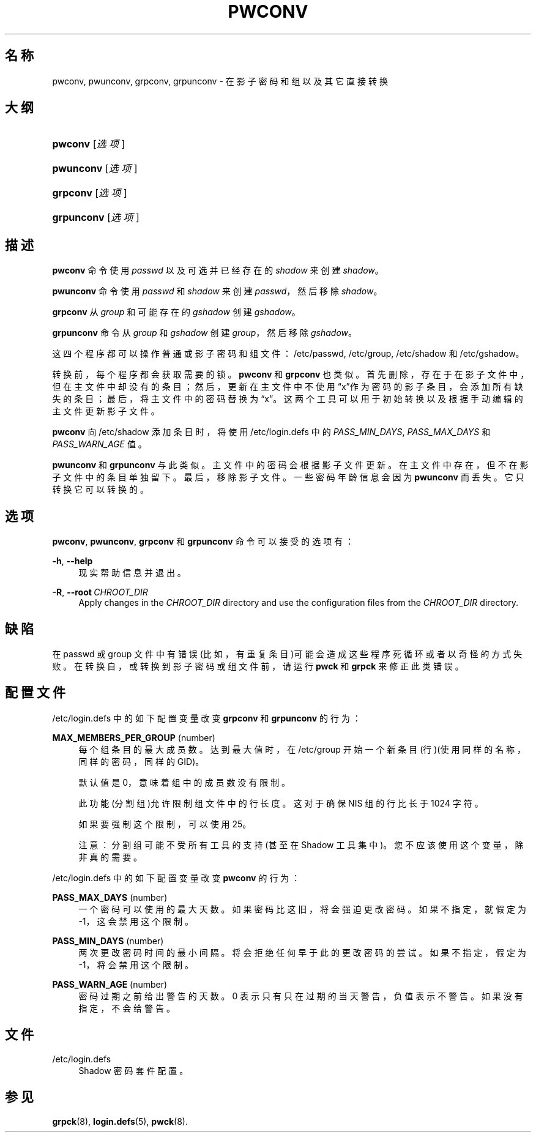 '\" t
.\"     Title: pwconv
.\"    Author: Marek Micha\(/lkiewicz
.\" Generator: DocBook XSL Stylesheets v1.79.1 <http://docbook.sf.net/>
.\"      Date: 2016-09-18
.\"    Manual: 系统管理命令
.\"    Source: shadow-utils 4.4
.\"  Language: Chinese Simplified
.\"
.TH "PWCONV" "8" "2016-09-18" "shadow\-utils 4\&.4" "系统管理命令"
.\" -----------------------------------------------------------------
.\" * Define some portability stuff
.\" -----------------------------------------------------------------
.\" ~~~~~~~~~~~~~~~~~~~~~~~~~~~~~~~~~~~~~~~~~~~~~~~~~~~~~~~~~~~~~~~~~
.\" http://bugs.debian.org/507673
.\" http://lists.gnu.org/archive/html/groff/2009-02/msg00013.html
.\" ~~~~~~~~~~~~~~~~~~~~~~~~~~~~~~~~~~~~~~~~~~~~~~~~~~~~~~~~~~~~~~~~~
.ie \n(.g .ds Aq \(aq
.el       .ds Aq '
.\" -----------------------------------------------------------------
.\" * set default formatting
.\" -----------------------------------------------------------------
.\" disable hyphenation
.nh
.\" disable justification (adjust text to left margin only)
.ad l
.\" -----------------------------------------------------------------
.\" * MAIN CONTENT STARTS HERE *
.\" -----------------------------------------------------------------
.SH "名称"
pwconv, pwunconv, grpconv, grpunconv \- 在影子密码和组以及其它直接转换
.SH "大纲"
.HP \w'\fBpwconv\fR\ 'u
\fBpwconv\fR [\fI选项\fR]
.HP \w'\fBpwunconv\fR\ 'u
\fBpwunconv\fR [\fI选项\fR]
.HP \w'\fBgrpconv\fR\ 'u
\fBgrpconv\fR [\fI选项\fR]
.HP \w'\fBgrpunconv\fR\ 'u
\fBgrpunconv\fR [\fI选项\fR]
.SH "描述"
.PP
\fBpwconv\fR
命令使用
\fIpasswd\fR
以及可选并已经存在的
\fIshadow\fR
来创建
\fIshadow\fR。
.PP
\fBpwunconv\fR
命令使用
\fIpasswd\fR
和
\fIshadow\fR
来创建
\fIpasswd\fR，然后移除
\fIshadow\fR。
.PP
\fBgrpconv\fR
从
\fIgroup\fR
和可能存在的
\fIgshadow\fR
创建
\fIgshadow\fR。
.PP
\fBgrpunconv\fR
命令从
\fIgroup\fR
和
\fIgshadow\fR
创建
\fIgroup\fR，然后移除
\fIgshadow\fR。
.PP
这四个程序都可以操作普通或影子密码和组文件：/etc/passwd,
/etc/group,
/etc/shadow
和
/etc/gshadow。
.PP
转换前，每个程序都会获取需要的锁。\fBpwconv\fR
和
\fBgrpconv\fR
也类似。首先删除，存在于在影子文件中，但在主文件中却没有的条目；然后，更新在主文件中不使用\(lqx\(rq作为密码的影子条目，会添加所有缺失的条目；最后，将主文件中的密码替换为\(lqx\(rq。这两个工具可以用于初始转换以及根据手动编辑的主文件更新影子文件。
.PP
\fBpwconv\fR
向
/etc/shadow
添加条目时，将使用/etc/login\&.defs
中的
\fIPASS_MIN_DAYS\fR,
\fIPASS_MAX_DAYS\fR
和
\fIPASS_WARN_AGE\fR
值。
.PP
\fBpwunconv\fR
和
\fBgrpunconv\fR
与此类似。主文件中的密码会根据影子文件更新。在主文件中存在，但不在影子文件中的条目单独留下。最后，移除影子文件。一些密码年龄信息会因为
\fBpwunconv\fR
而丢失。它只转换它可以转换的。
.SH "选项"
.PP
\fBpwconv\fR,
\fBpwunconv\fR,
\fBgrpconv\fR
和
\fBgrpunconv\fR
命令可以接受的选项有：
.PP
\fB\-h\fR, \fB\-\-help\fR
.RS 4
现实帮助信息并退出。
.RE
.PP
\fB\-R\fR, \fB\-\-root\fR\ \&\fICHROOT_DIR\fR
.RS 4
Apply changes in the
\fICHROOT_DIR\fR
directory and use the configuration files from the
\fICHROOT_DIR\fR
directory\&.
.RE
.SH "缺陷"
.PP
在 passwd 或 group 文件中有错误(比如，有重复条目)可能会造成这些程序死循环或者以奇怪的方式失败。在转换自，或转换到影子密码或组文件前，请运行
\fBpwck\fR
和
\fBgrpck\fR
来修正此类错误。
.SH "配置文件"
.PP
/etc/login\&.defs
中的如下配置变量改变
\fBgrpconv\fR
和
\fBgrpunconv\fR
的行为：
.PP
\fBMAX_MEMBERS_PER_GROUP\fR (number)
.RS 4
每个组条目的最大成员数。达到最大值时，在
/etc/group
开始一个新条目(行)(使用同样的名称，同样的密码，同样的 GID)。
.sp
默认值是 0，意味着组中的成员数没有限制。
.sp
此功能(分割组)允许限制组文件中的行长度。这对于确保 NIS 组的行比长于 1024 字符。
.sp
如果要强制这个限制，可以使用 25。
.sp
注意：分割组可能不受所有工具的支持(甚至在 Shadow 工具集中)。您不应该使用这个变量，除非真的需要。
.RE
.PP
/etc/login\&.defs
中的如下配置变量改变
\fBpwconv\fR
的行为：
.PP
\fBPASS_MAX_DAYS\fR (number)
.RS 4
一个密码可以使用的最大天数。如果密码比这旧，将会强迫更改密码。如果不指定，就假定为 \-1，这会禁用这个限制。
.RE
.PP
\fBPASS_MIN_DAYS\fR (number)
.RS 4
两次更改密码时间的最小间隔。将会拒绝任何早于此的更改密码的尝试。如果不指定，假定为 \-1，将会禁用这个限制。
.RE
.PP
\fBPASS_WARN_AGE\fR (number)
.RS 4
密码过期之前给出警告的天数。0 表示只有只在过期的当天警告，负值表示不警告。如果没有指定，不会给警告。
.RE
.SH "文件"
.PP
/etc/login\&.defs
.RS 4
Shadow 密码套件配置。
.RE
.SH "参见"
.PP
\fBgrpck\fR(8),
\fBlogin.defs\fR(5),
\fBpwck\fR(8)\&.
